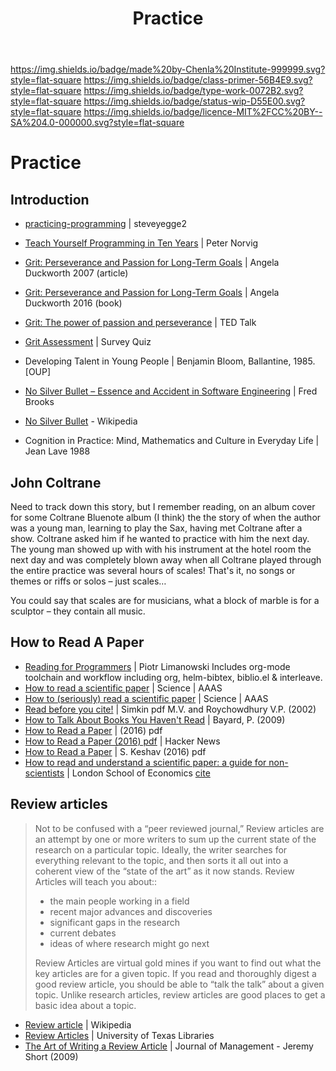 #   -*- mode: org; fill-column: 60 -*-

#+TITLE: Practice 
#+STARTUP: showall
#+TOC: headlines 4
#+PROPERTY: filename


[[https://img.shields.io/badge/made%20by-Chenla%20Institute-999999.svg?style=flat-square]] 
[[https://img.shields.io/badge/class-primer-56B4E9.svg?style=flat-square]]
[[https://img.shields.io/badge/type-work-0072B2.svg?style=flat-square]]
[[https://img.shields.io/badge/status-wip-D55E00.svg?style=flat-square]]
[[https://img.shields.io/badge/licence-MIT%2FCC%20BY--SA%204.0-000000.svg?style=flat-square]]


* Practice
:PROPERTIES:
:CUSTOM_ID: 
:Name:      /home/deerpig/proj/chenla/trivium/triv-practice.org
:Created: 2017-04-20T18:29@Prek Leap (11.642600N-104.919210W)
:ID: 0dac1b2a-4b7f-461c-a91f-a2e4a89772c1
:VER:       564190187.532541558
:GEO:       48P-491193-1287029-15
:BXID:      proj:JBA0-6186
:Class:     primer
:Type:      work
:Status:    wip
:Licence:   MIT/CC BY-SA 4.0
:END:

** Introduction

  - [[https://sites.google.com/site/steveyegge2/practicing-programming][practicing-programming]] | steveyegge2
  - [[http://www.norvig.com/21-days.html][Teach Yourself Programming in Ten Years]] | Peter Norvig

  - [[https://www.ronaldreaganhs.org/cms/lib7/WI01001304/Centricity/Domain/187/Grit%20JPSP.pdf][Grit: Perseverance and Passion for Long-Term Goals]] |
    Angela Duckworth 2007 (article)
  - [[id:duckworth:2007grit][Grit: Perseverance and Passion for Long-Term Goals]] |
    Angela Duckworth 2016 (book)
  - [[https://www.ted.com/talks/angela_lee_duckworth_grit_the_power_of_passion_and_perseverance][Grit: The power of passion and perseverance]] | TED Talk
  - [[http://angeladuckworth.com/grit-scale/][Grit Assessment]] | Survey Quiz
  
  - Developing Talent in Young People | Benjamin Bloom,  Ballantine, 1985. [OUP]
  - [[http://worrydream.com/refs/Brooks-NoSilverBullet.pdf][No Silver Bullet – Essence and Accident in Software
    Engineering]] | Fred Brooks 
  - [[https://en.wikipedia.org/wiki/No_Silver_Bullet][No Silver Bullet]] - Wikipedia
  - Cognition in Practice: Mind, Mathematics and Culture in
    Everyday Life | Jean Lave 1988

** John Coltrane

Need to track down this story, but I remember reading, on an album
cover for some Coltrane Bluenote album (I think) the the story of when
the author was a young man, learning to play the Sax, having met
Coltrane after a show.  Coltrane asked him if he wanted to practice
with him the next day.  The young man showed up with with his
instrument at the hotel room the next day and was completely blown
away when all Coltrane played through the entire practice was several
hours of scales!  That's it, no songs or themes or riffs or solos --
just scales...

You could say that scales are for musicians, what a block of marble is
for a sculptor -- they contain all music.


** How to Read A Paper 

  - [[https://codearsonist.com/reading-for-programmers][Reading for Programmers]] | Piotr Limanowski
    Includes org-mode toolchain and workflow including org,
    helm-bibtex, biblio.el & interleave.
  - [[http://www.sciencemag.org/careers/2016/01/how-read-scientific-paper][How to read a scientific paper]] | Science | AAAS
  - [[http://www.sciencemag.org/careers/2016/03/how-seriously-read-scientific-paper][How to (seriously) read a scientific paper]] | Science | AAAS
  - [[https://arxiv.org/pdf/cond-mat/0212043.pdf][Read before you cite!]] | Simkin pdf
    M.V. and Roychowdhury V.P. (2002)
  - [[bib:bayard:2007how][How to Talk About Books You Haven't Read]] | Bayard, P. (2009)
  - [[http://blizzard.cs.uwaterloo.ca/keshav/home/Papers/data/07/paper-reading.pdf][How to Read a Paper]] | (2016) pdf 
  - [[https://news.ycombinator.com/item?id=14228912][How to Read a Paper (2016) pdf]] | Hacker News
  - [[http://blizzard.cs.uwaterloo.ca/keshav/home/Papers/data/07/paper-reading.pdf][How to Read a Paper]] | S. Keshav (2016) pdf
  - [[http://blogs.lse.ac.uk/impactofsocialsciences/2016/05/09/how-to-read-and-understand-a-scientific-paper-a-guide-for-non-scientists/][How to read and understand a scientific paper: a guide
    for non-scientists]] | London School of Economics [[bib:short:2009art][cite]]


** Review articles

#+begin_quote
Not to be confused with a “peer reviewed journal,” Review
articles are an attempt by one or more writers to sum up the
current state of the research on a particular
topic. Ideally, the writer searches for everything relevant
to the topic, and then sorts it all out into a coherent view
of the “state of the art” as it now stands. Review Articles
will teach you about::

   - the main people working in a field
   - recent major advances and discoveries
   - significant gaps in the research
   - current debates
   - ideas of where research might go next

Review Articles are virtual gold mines if you want to find
out what the key articles are for a given topic. If you read
and thoroughly digest a good review article, you should be
able to “talk the talk” about a given topic. Unlike research
articles, review articles are good places to get a basic
idea about a topic.
#+end_quote

 - [[https://en.wikipedia.org/wiki/Review_article][Review article]] | Wikipedia
 - [[https://www.lib.utexas.edu/lsl/help/modules/review.html][Review Articles]] | University of Texas Libraries
 - [[http://journals.sagepub.com/doi/abs/10.1177/0149206309337489?journalCode=joma][The Art of Writing a Review Article]] | Journal of
   Management - Jeremy Short (2009)

